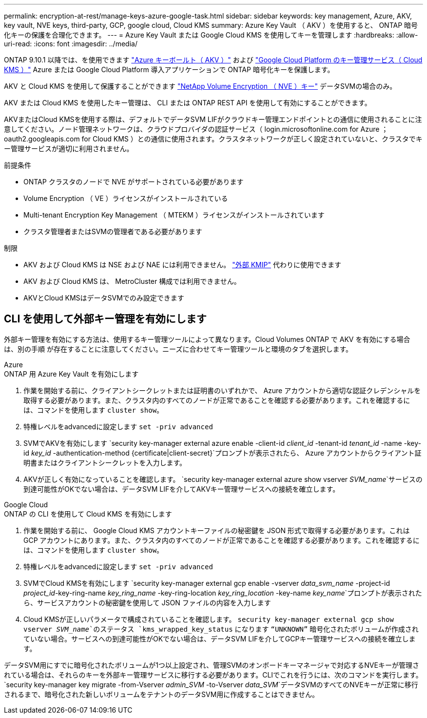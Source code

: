 ---
permalink: encryption-at-rest/manage-keys-azure-google-task.html 
sidebar: sidebar 
keywords: key management, Azure, AKV, key vault, NVE keys, third-party, GCP, google cloud, Cloud KMS 
summary: Azure Key Vault （ AKV ）を使用すると、 ONTAP 暗号化キーの保護を合理化できます。 
---
= Azure Key Vault または Google Cloud KMS を使用してキーを管理します
:hardbreaks:
:allow-uri-read: 
:icons: font
:imagesdir: ../media/


[role="lead"]
ONTAP 9.10.1 以降では、を使用できます link:https://docs.microsoft.com/en-us/azure/key-vault/general/basic-concepts["Azure キーボールト（ AKV ）"^] および link:https://cloud.google.com/kms/docs["Google Cloud Platform のキー管理サービス（ Cloud KMS ）"^] Azure または Google Cloud Platform 導入アプリケーションで ONTAP 暗号化キーを保護します。

AKV と Cloud KMS を使用して保護することができます link:configure-netapp-volume-encryption-concept.html["NetApp Volume Encryption （ NVE ）キー"] データSVMの場合のみ。

AKV または Cloud KMS を使用したキー管理は、 CLI または ONTAP REST API を使用して有効にすることができます。

AKVまたはCloud KMSを使用する際は、デフォルトでデータSVM LIFがクラウドキー管理エンドポイントとの通信に使用されることに注意してください。ノード管理ネットワークは、クラウドプロバイダの認証サービス（ login.microsoftonline.com for Azure ； oauth2.googleapis.com for Cloud KMS ）との通信に使用されます。クラスタネットワークが正しく設定されていないと、クラスタでキー管理サービスが適切に利用されません。

.前提条件
* ONTAP クラスタのノードで NVE がサポートされている必要があります
* Volume Encryption （ VE ）ライセンスがインストールされている
* Multi-tenant Encryption Key Management （ MTEKM ）ライセンスがインストールされています
* クラスタ管理者またはSVMの管理者である必要があります


.制限
* AKV および Cloud KMS は NSE および NAE には利用できません。 link:enable-external-key-management-96-later-nve-task.html["外部 KMIP"] 代わりに使用できます
* AKV および Cloud KMS は、 MetroCluster 構成では利用できません。
* AKVとCloud KMSはデータSVMでのみ設定できます




== CLI を使用して外部キー管理を有効にします

外部キー管理を有効にする方法は、使用するキー管理ツールによって異なります。Cloud Volumes ONTAP で AKV を有効にする場合は、別の手順 が存在することに注意してください。ニーズに合わせてキー管理ツールと環境のタブを選択します。

[role="tabbed-block"]
====
.Azure
--
.ONTAP 用 Azure Key Vault を有効にします
. 作業を開始する前に、クライアントシークレットまたは証明書のいずれかで、 Azure アカウントから適切な認証クレデンシャルを取得する必要があります。また、クラスタ内のすべてのノードが正常であることを確認する必要があります。これを確認するには、コマンドを使用します `cluster show`。
. 特権レベルをadvancedに設定します
`set -priv advanced`
. SVMでAKVを有効にします
`security key-manager external azure enable -client-id _client_id_ -tenant-id _tenant_id_ -name -key-id _key_id_ -authentication-method {certificate|client-secret}`プロンプトが表示されたら、 Azure アカウントからクライアント証明書またはクライアントシークレットを入力します。
. AKVが正しく有効になっていることを確認します。
`security key-manager external azure show vserver _SVM_name_`サービスの到達可能性がOKでない場合は、データSVM LIFを介してAKVキー管理サービスへの接続を確立します。


--
.Google Cloud
--
.ONTAP の CLI を使用して Cloud KMS を有効にします
. 作業を開始する前に、 Google Cloud KMS アカウントキーファイルの秘密鍵を JSON 形式で取得する必要があります。これは GCP アカウントにあります。また、クラスタ内のすべてのノードが正常であることを確認する必要があります。これを確認するには、コマンドを使用します `cluster show`。
. 特権レベルをadvancedに設定します
`set -priv advanced`
. SVMでCloud KMSを有効にします
`security key-manager external gcp enable -vserver _data_svm_name_ -project-id _project_id_-key-ring-name _key_ring_name_ -key-ring-location _key_ring_location_ -key-name _key_name_`プロンプトが表示されたら、サービスアカウントの秘密鍵を使用して JSON ファイルの内容を入力します
. Cloud KMSが正しいパラメータで構成されていることを確認します。
`security key-manager external gcp show vserver _SVM_name_`のステータス `kms_wrapped_key_status` になります `“UNKNOWN”` 暗号化されたボリュームが作成されていない場合。サービスへの到達可能性がOKでない場合は、データSVM LIFを介してGCPキー管理サービスへの接続を確立します。


--
====
データSVM用にすでに暗号化されたボリュームが1つ以上設定され、管理SVMのオンボードキーマネージャで対応するNVEキーが管理されている場合は、それらのキーを外部キー管理サービスに移行する必要があります。CLIでこれを行うには、次のコマンドを実行します。
`security key-manager key migrate -from-Vserver _admin_SVM_ -to-Vserver _data_SVM_`データSVMのすべてのNVEキーが正常に移行されるまで、暗号化された新しいボリュームをテナントのデータSVM用に作成することはできません。
